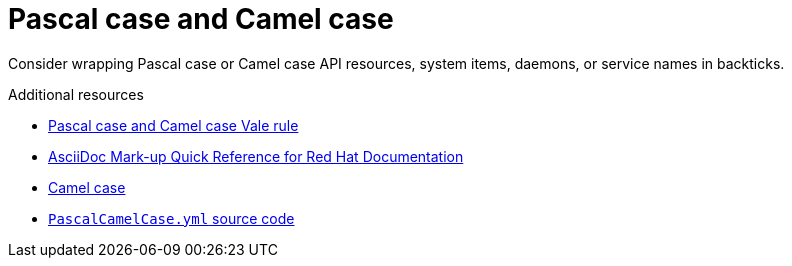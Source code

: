 :navtitle: Pascal and camel case terms
:keywords: reference, rule, PascalCamelCase

= Pascal case and Camel case

Consider wrapping Pascal case or Camel case API resources, system items, daemons, or service names in backticks.

.Additional resources

* link:https://github.com/redhat-documentation/vale-at-red-hat/tree/main/.vale/styles/RedHat/PascalCamelCase.yml[Pascal case and Camel case Vale rule]
* link:https://redhat-documentation.github.io/asciidoc-markup-conventions/[AsciiDoc Mark-up Quick Reference for Red Hat Documentation]
* link:https://en.wikipedia.org/wiki/Camel_case[Camel case]
* link:{repository-url}blob/main/.vale/styles/RedHat/PascalCamelCase.yml[`PascalCamelCase.yml` source code]
